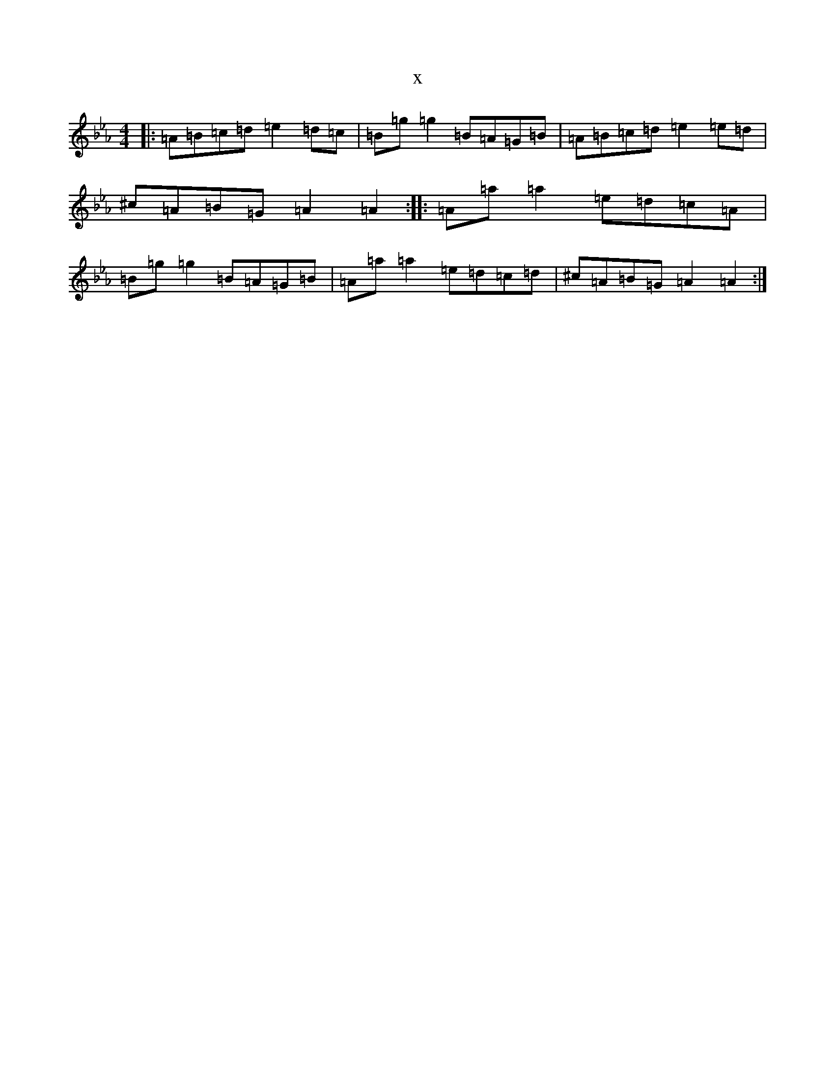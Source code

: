 X:21845
T:x
L:1/8
M:4/4
K: C minor
|:=A=B=c=d=e2=d=c|=B=g=g2=B=A=G=B|=A=B=c=d=e2=e=d|^c=A=B=G=A2=A2:||:=A=a=a2=e=d=c=A|=B=g=g2=B=A=G=B|=A=a=a2=e=d=c=d|^c=A=B=G=A2=A2:|